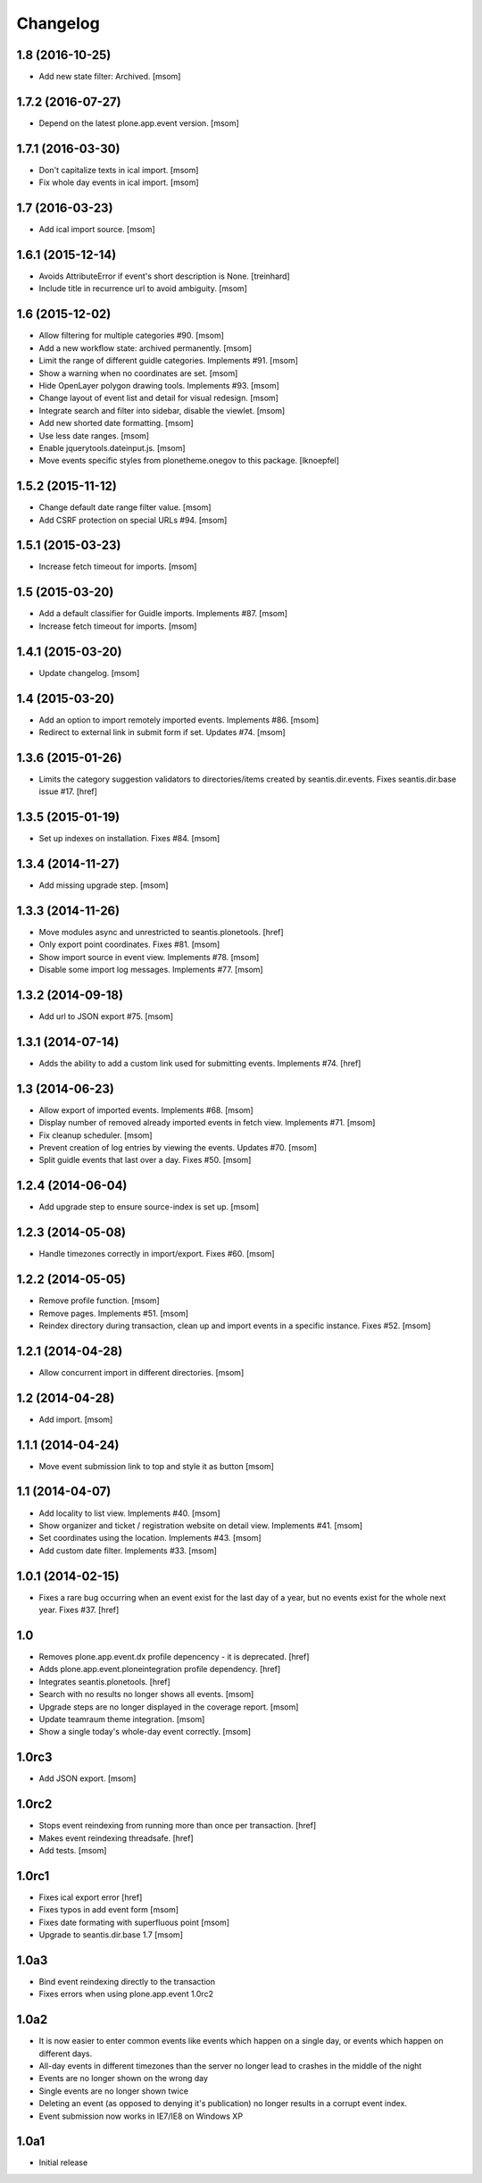 
Changelog
---------

1.8 (2016-10-25)
~~~~~~~~~~~~~~~~

- Add new state filter: Archived.
  [msom]

1.7.2 (2016-07-27)
~~~~~~~~~~~~~~~~~~

- Depend on the latest plone.app.event version.
  [msom]

1.7.1 (2016-03-30)
~~~~~~~~~~~~~~~~~~

- Don't capitalize texts in ical import.
  [msom]

- Fix whole day events in ical import.
  [msom]

1.7 (2016-03-23)
~~~~~~~~~~~~~~~~

- Add ical import source.
  [msom]

1.6.1 (2015-12-14)
~~~~~~~~~~~~~~~~~~

- Avoids AttributeError if event's short description is None.
  [treinhard]

- Include title in recurrence url to avoid ambiguity.
  [msom]

1.6 (2015-12-02)
~~~~~~~~~~~~~~~~

- Allow filtering for multiple categories #90.
  [msom]

- Add a new workflow state: archived permanently.
  [msom]

- Limit the range of different guidle categories. Implements #91.
  [msom]

- Show a warning when no coordinates are set.
  [msom]

- Hide OpenLayer polygon drawing tools. Implements #93.
  [msom]

- Change layout of event list and detail for visual redesign.
  [msom]

- Integrate search and filter into sidebar, disable the viewlet.
  [msom]

- Add new shorted date formatting.
  [msom]

- Use less date ranges.
  [msom]

- Enable jquerytools.dateinput.js.
  [msom]

- Move events specific styles from plonetheme.onegov to this package.
  [lknoepfel]

1.5.2 (2015-11-12)
~~~~~~~~~~~~~~~~~~

- Change default date range filter value.
  [msom]

- Add CSRF protection on special URLs #94.
  [msom]

1.5.1 (2015-03-23)
~~~~~~~~~~~~~~~~~~

- Increase fetch timeout for imports.
  [msom]

1.5 (2015-03-20)
~~~~~~~~~~~~~~~~

- Add a default classifier for Guidle imports. Implements #87.
  [msom]

- Increase fetch timeout for imports.
  [msom]

1.4.1 (2015-03-20)
~~~~~~~~~~~~~~~~~~

- Update changelog.
  [msom]

1.4 (2015-03-20)
~~~~~~~~~~~~~~~~

- Add an option to import remotely imported events. Implements #86.
  [msom]

- Redirect to external link in submit form if set. Updates #74.
  [msom]

1.3.6 (2015-01-26)
~~~~~~~~~~~~~~~~~~

- Limits the category suggestion validators to directories/items created
  by seantis.dir.events. Fixes seantis.dir.base issue #17.
  [href]

1.3.5 (2015-01-19)
~~~~~~~~~~~~~~~~~~

- Set up indexes on installation. Fixes #84.
  [msom]

1.3.4 (2014-11-27)
~~~~~~~~~~~~~~~~~~

- Add missing upgrade step.
  [msom]

1.3.3 (2014-11-26)
~~~~~~~~~~~~~~~~~~

- Move modules async and unrestricted to seantis.plonetools.
  [href]

- Only export point coordinates. Fixes #81.
  [msom]

- Show import source in event view. Implements #78.
  [msom]

- Disable some import log messages. Implements #77.
  [msom]

1.3.2 (2014-09-18)
~~~~~~~~~~~~~~~~~~

- Add url to JSON export #75.
  [msom]

1.3.1 (2014-07-14)
~~~~~~~~~~~~~~~~~~

- Adds the ability to add a custom link used for submitting events.
  Implements #74.
  [href]

1.3 (2014-06-23)
~~~~~~~~~~~~~~~~~~

- Allow export of imported events. Implements #68.
  [msom]

- Display number of removed already imported events in fetch view.
  Implements #71.
  [msom]

- Fix cleanup scheduler.
  [msom]

- Prevent creation of log entries by viewing the events. Updates #70.
  [msom]

- Split guidle events that last over a day. Fixes #50.
  [msom]

1.2.4 (2014-06-04)
~~~~~~~~~~~~~~~~~~

- Add upgrade step to ensure source-index is set up.
  [msom]

1.2.3 (2014-05-08)
~~~~~~~~~~~~~~~~~~

- Handle timezones correctly in import/export. Fixes #60.
  [msom]

1.2.2 (2014-05-05)
~~~~~~~~~~~~~~~~~~

- Remove profile function.
  [msom]

- Remove pages. Implements #51.
  [msom]

- Reindex directory during transaction, clean up and import events in a
  specific instance. Fixes #52.
  [msom]

1.2.1 (2014-04-28)
~~~~~~~~~~~~~~~~~~

- Allow concurrent import in different directories.
  [msom]


1.2 (2014-04-28)
~~~~~~~~~~~~~~~~

- Add import.
  [msom]

1.1.1 (2014-04-24)
~~~~~~~~~~~~~~~~~~

- Move event submission link to top and style it as button
  [msom]

1.1 (2014-04-07)
~~~~~~~~~~~~~~~~

- Add locality to list view. Implements #40.
  [msom]

- Show organizer and ticket / registration website on detail view.
  Implements #41.
  [msom]

- Set coordinates using the location. Implements #43.
  [msom]

- Add custom date filter. Implements #33.
  [msom]

1.0.1 (2014-02-15)
~~~~~~~~~~~~~~~~~~

- Fixes a rare bug occurring when an event exist for the last day of a year,
  but no events exist for the whole next year. Fixes #37.
  [href]

1.0
~~~

- Removes plone.app.event.dx profile depencency - it is deprecated.
  [href]

- Adds plone.app.event.ploneintegration profile dependency.
  [href]

- Integrates seantis.plonetools.
  [href]

- Search with no results no longer shows all events.
  [msom]

- Upgrade steps are no longer displayed in the coverage report.
  [msom]

- Update teamraum theme integration.
  [msom]

- Show a single today's whole-day event correctly.
  [msom]

1.0rc3
~~~~~~

- Add JSON export.
  [msom]

1.0rc2
~~~~~~

- Stops event reindexing from running more than once per transaction.
  [href]

- Makes event reindexing threadsafe.
  [href]

- Add tests.
  [msom]

1.0rc1
~~~~~~

- Fixes ical export error
  [href]

- Fixes typos in add event form
  [msom]

- Fixes date formating with superfluous point
  [msom]

- Upgrade to seantis.dir.base 1.7
  [msom]

1.0a3
~~~~~~

- Bind event reindexing directly to the transaction

- Fixes errors when using plone.app.event 1.0rc2

1.0a2
~~~~~~

- It is now easier to enter common events like events which happen on a single
  day, or events which happen on different days.

- All-day events in different timezones than the server no longer lead to
  crashes in the middle of the night

- Events are no longer shown on the wrong day

- Single events are no longer shown twice

- Deleting an event (as opposed to denying it's publication) no longer results
  in a corrupt event index.

- Event submission now works in IE7/IE8 on Windows XP

1.0a1
~~~~~~

- Initial release
